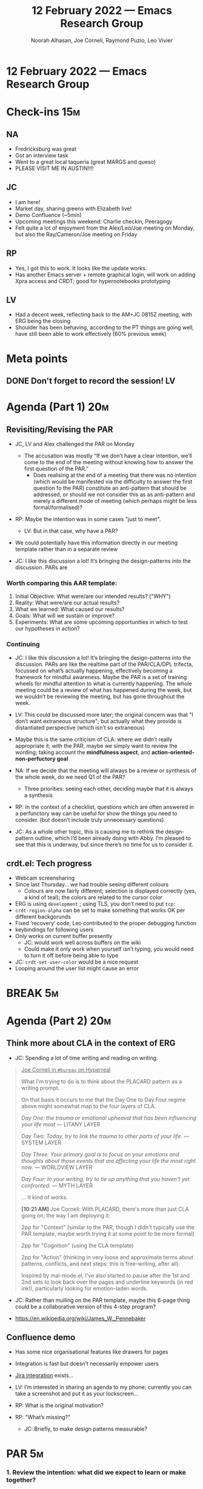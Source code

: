 :PROPERTIES:
:ID:       ba000277-3893-4ee7-aca0-6d198da01cac
:END:
#+TITLE: 12 February 2022 — Emacs Research Group
#+Author: Noorah Alhasan, Joe Corneli, Raymond Puzio, Leo Vivier
#+roam_tag: HI
#+FIRN_UNDER: erg
# Uncomment these lines and adjust the date to match
#+FIRN_LAYOUT: erg-update
#+DATE_CREATED: <2022-02-12 Sat>

* 12 February 2022  — Emacs Research Group


* Check-ins                                                             :15m:

** NA

- Fredricksburg was great
- Got an interview task
- Went to a great local taqueria (great MARGS and queso)
- PLEASE VISIT ME IN AUSTIN!!!!

** JC
- I am here!
- Market day, sharing greens with Elizabeth live!
- Demo Confluence (~5min)
- Upcoming meetings this weekend: Charlie checkin, Peeragogy
- Felt quite a lot of enjoyment from the Alex/Leo/Joe meeting on Monday, but also the Ray/Cameron/Joe meeting on Friday

** RP
- Yes, I got this to work.  It looks like the update works.
- Has another Emacs server + remote graphical login, will work on adding Xpra access and CRDT; good for hypernotebooks prototyping

** LV
- Had a decent week, reflecting back to the AM+JC 0815Z meeting, with ERG being the closing
- Shoulder has been behaving, according to the PT things are going well, have still been able to work effectively (60% previous week)

* Meta points

** DONE Don't forget to record the session!                             :LV:
CLOSED: [2022-02-12 Sat 17:10]


* Agenda (Part 1)                                                       :20m:

** Revisiting/Revising the PAR

- JC, LV and Alex challenged the PAR on Monday
  - The accusation was mostly
    “If we don’t have a clear intention, we’ll come to the end of the meeting without knowing how to answer the first question of the PAR.”
    - Does realising at the end of a meeting that there was no intention (which would be manifested via the difficulty to answer the first question fo the PAR) constitute an anti-pattern that should be addressed, or should we not consider this as as anti-pattern and merely a different mode of meeting (which perhaps might be less formal/formalised)?

- RP: Maybe the intention was in some cases "just to meet".
  - LV: But in that case, why have a PAR?

- We could potentially have this information directly in our meeting template rather than in a separate review

- JC: I like this discussion a lot!  It’s bringing the design-patterns into the discussion.  PARs are

*** Worth comparing this AAR template:

1. Initial Objective: What were/are our intended results? ("WHY")
2. Reality: What were/are our actual results?
3. What we learned: What caused our results?
4. Goals: What will we sustain or improve?
5. Experiments: What are some upcoming opportunities in which to test our hypotheses in action?

*** Continuing

- JC: I like this discussion a lot!  It’s bringing the design-patterns into the discussion.  PARs are like the realtime part of the PAR/CLA/DPL trifecta, focussed on what’s actually happening, effectively becoming a framework for mindful awareness.  Maybe the PAR is a set of training wheels for mindful attention to what is currently happening.  The whole meeting could be a review of what has happened during the week, but we wouldn’t be reviewing the meeting, but has gone throughout the week.

- LV: This could be discussed more later; the original concern was that "I don’t want extraneous structure"; but actually what they provide is distantiated perspective (which isn’t so extraneous)

- Maybe this is the same criticism of CLA: where we didn’t really appropriate it; with the PAR, maybe we simply want to review the wording; taking account the *mindfulness aspect*, and *action-oriented-non-perfuctory goal*

- NA: If we decide that the meeting will always be a review or synthesis of the whole week, do we need Q1 of the PAR?
  - Three priorities: seeing each other, deciding maybe that it is always a synthesis

- RP: In the context of a checklist, questions which are often answered in a perfunctory way can be useful for show the things you need to consider. (but doesn’t include truly unnecessary questions).

- JC: As a whole other topic, this is causing me to rethink the design-pattern outline, which I’d been already doing with Abby.  I’m pleased to see that this is underway, but since there’s no time for us to consider it.

** crdt.el: Tech progress

- Webcam screensharing
- Since last Thursday... we had trouble seeing different colours
  - Colours are now fairly different; selection is displayed correctly (yes, a kind of teal); the colors are related to the cursor color
- ERG is using =development= ; using TLS, you don’t need to put =tcp:=
- =crdt-region-alpha= can be set to make something that works OK per different backgorunds
- Fixed ‘recovery’ code, Leo contributed to the proper debugging function
- keybindings for following users
- Only works on current buffer presently
  - JC: would work well across buffers on the wiki
  - Could make it only work when yourself isn’t typing, you would need to turn it off before being able to type

- JC: =crdt-set-user-color= would be a nice request
- Looping around the user list might cause an error

* BREAK                                                                  :5m:

* Agenda (Part 2)                                                       :20m:

** Think more about CLA in the context of ERG

- JC: Spending a lot of time writing and reading on writing.

#+begin_quote
_Joe Corneli in =#bureau= on Hyperreal_

What I'm trying to do is to think about the PLACARD pattern as a writing prompt.

On that basis it occurs to me that the Day One to Day Four regime above might somewhat map to the four layers of CLA.

/Day One: the trauma or emotional upheaval that has been influencing your life most/ — LITANY LAYER

/Day Two: Today, try to link the trauma to other parts of your life./ — SYSTEM LAYER

/Day Three: Your primary goal is to focus on your emotions and thoughts about those events that are affecting your life the most right now./ — WORLDVIEW LAYER

/Day Four: In your writing, try to tie up anything that you haven't yet confronted./ — MYTH LAYER

... It kind of works.

*[10:21 AM]* Joe Corneli: With PLACARD, there's more than just CLA going on; the way I am deploying it:

2pp for "Context" (similar to the PAR, though I didn't typically use the PAR template, maybe worth trying it at some point to be more formal)

2pp for "Cognition" (using the CLA template)

2pp for "Action" (thinking in very loose and approximate terms about patterns, conflicts, and next steps: this is free-writing, after all).

Inspired by mal-mode.el, I've also started to pause after the 1st and 2nd sets to look back over the pages and underline keywords (in red ink!), particularly looking for emotion-laden words.
#+end_quote

- JC: Rather than mulling on the PAR template, maybe this 6-page thing could be a collaborative version of this 4-step program?

- [[https://en.wikipedia.org/wiki/James_W._Pennebaker][https://en.wikipedia.org/wiki/James_W._Pennebaker]]

** Confluence demo

- Has some nice organisational features like drawers for pages
- Integration is fast but doesn’t necessarily empower users
- [[https://confluence.atlassian.com/confkb/how-to-add-a-jira-kanban-board-to-a-confluence-page-959798689.html][Jira integration]] exists...

- LV: I’m interested in sharing an agenda to my phone; currently you can take a screenshot and put it as your lockscreen...

- RP: What is the original motivation?
- RP: "What’s missing?"
  - JC: Briefly, to make design patterns measurable?

* PAR                                                                   :5m:

*** 1. Review the intention: what did we expect to learn or make together?
- Try to tune-up our tools?
- Try to have a distantiated view on the PAR (not =PAR^2= but something simialr to it)
*** 2. Establish what is happening: what and how are we learning?
- Went at it from the angle of PAR as an exercise in mindfulness/grounding
- Also from the action-oriented perspective: Is it helpful for us in what we are trying to do?
- What’s the actual value of the PARs going forward?
- JC: Has the process of doing *and reviewing* the PARs gone stale?
  - Could we address it via the appropriation of the CLA?
- Roger Mercer interview could be an example of using CLA as an organising framework, e.g., for writing, or other things

*** 3. What are some different perspectives on what's happening?
- LV: It’s been a slog, maybe because I was tired, I felt slightly underprepared with the CRDT update. Perhaps we were rushing too much to keep it to one hour, but I leave feeling like more could have been done; or there wasn’t much to contribute to.
- NA: It does feel rushed.
- NA: I like Joe’s idea of collecting the previous PARs and tagging them for the litany/system/worldview/myth layers...
- What even are the tags for this one?

*** 4. What did we learn or change?
- LV: I’m not sure yet if the CLA review is something I’m on board with; I’m on board with having the PARs be something to ground yourself with in the present

*** 5. What else should we change going forward?
- Defend CLA to Leo
  - JC: Maybe it’s mostly "concentration" rather than "mindfulness"
  - LV: Still not sure it’s contributing to the structure we’re trying to build
- JC: We should return to this mission of writing one slide per month.
  - To that end, we should be able to write the slide for January.
  - Even if the CLA isn’t a great method
- LV: This could be like too much cruft; a SOKOBAN with too many boxes

* Tentative agenda for next week

** Trial by fire for CLA
- RP: I can include some background on what CLA is actually about
- LV: Would like more action-generating structure, that generates clear actions
- NA: So, make the meeting more actionable?
- RP: Maybe having goals for things to accomplish, beyond a discussion.
- JC: For example, maybe "work on one slide" as a goal?
- The meeting needs to have /activities/ — "think about X" or "write a slide"?
- LV: I want to produce something that is concise and that hones on something I can think about or do
  - JC: This is echoing a point Alex brought up in the past: “If the meeting does not leave with action items, it’s not a good meeting”.
- We can at least measure "Where there any outcomes?"
- We can also try to plan ahead and think about what makes a meeting action-generating
- There is an existing TODO list but it might be

* Check-out                                                              :5m:

** NA
- Gonna go make another cup of coffee. 😪
- Gonna go back to her take-home work for her interview.

** JC
- Will try to follow up with someone working on the The Learning University
- Big picture: it’s been a week with lots of meetings.
- Feeling better than at midweek

** RP
- Wish everyone a good weekend

** LV
- Has less time than planned to plan his outfit for tonight, juggling schedules the date might happen tomorrow
- Had been relatively displeased with freefall but glad we landed on the ground, and looking forward to rest from exercises
